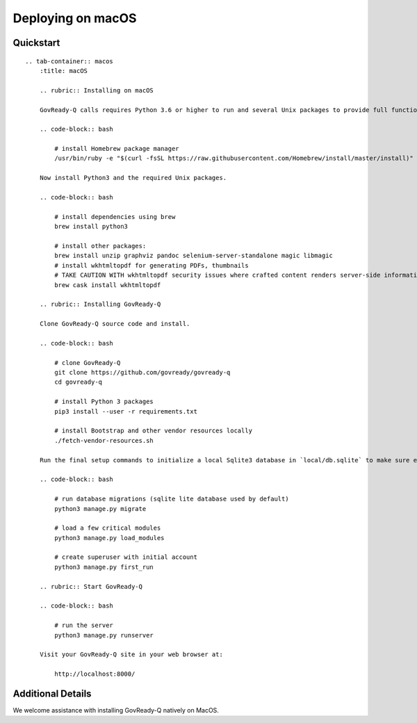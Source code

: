 Deploying on macOS
==================

Quickstart
----------

.. container:: content-tabs

::

   .. tab-container:: macos
       :title: macOS

       .. rubric:: Installing on macOS

       GovReady-Q calls requires Python 3.6 or higher to run and several Unix packages to provide full functionality. Install the Homebrew package manager (https://brew.sh) to easily install Unix packages on macOS. Homebrew will install all packages in your userspace and not change native macOS Python or other libraries.

       .. code-block:: bash

           # install Homebrew package manager
           /usr/bin/ruby -e "$(curl -fsSL https://raw.githubusercontent.com/Homebrew/install/master/install)"

       Now install Python3 and the required Unix packages.

       .. code-block:: bash

           # install dependencies using brew
           brew install python3

           # install other packages:
           brew install unzip graphviz pandoc selenium-server-standalone magic libmagic
           # install wkhtmltopdf for generating PDFs, thumbnails
           # TAKE CAUTION WITH wkhtmltopdf security issues where crafted content renders server-side information
           brew cask install wkhtmltopdf

       .. rubric:: Installing GovReady-Q
       
       Clone GovReady-Q source code and install.

       .. code-block:: bash

           # clone GovReady-Q
           git clone https://github.com/govready/govready-q
           cd govready-q

           # install Python 3 packages
           pip3 install --user -r requirements.txt

           # install Bootstrap and other vendor resources locally
           ./fetch-vendor-resources.sh

       Run the final setup commands to initialize a local Sqlite3 database in `local/db.sqlite` to make sure everything is OK so far:

       .. code-block:: bash

           # run database migrations (sqlite lite database used by default)
           python3 manage.py migrate

           # load a few critical modules
           python3 manage.py load_modules

           # create superuser with initial account
           python3 manage.py first_run

       .. rubric:: Start GovReady-Q

       .. code-block:: bash

           # run the server
           python3 manage.py runserver

       Visit your GovReady-Q site in your web browser at:

           http://localhost:8000/

Additional Details
------------------

We welcome assistance with installing GovReady-Q natively on MacOS.
